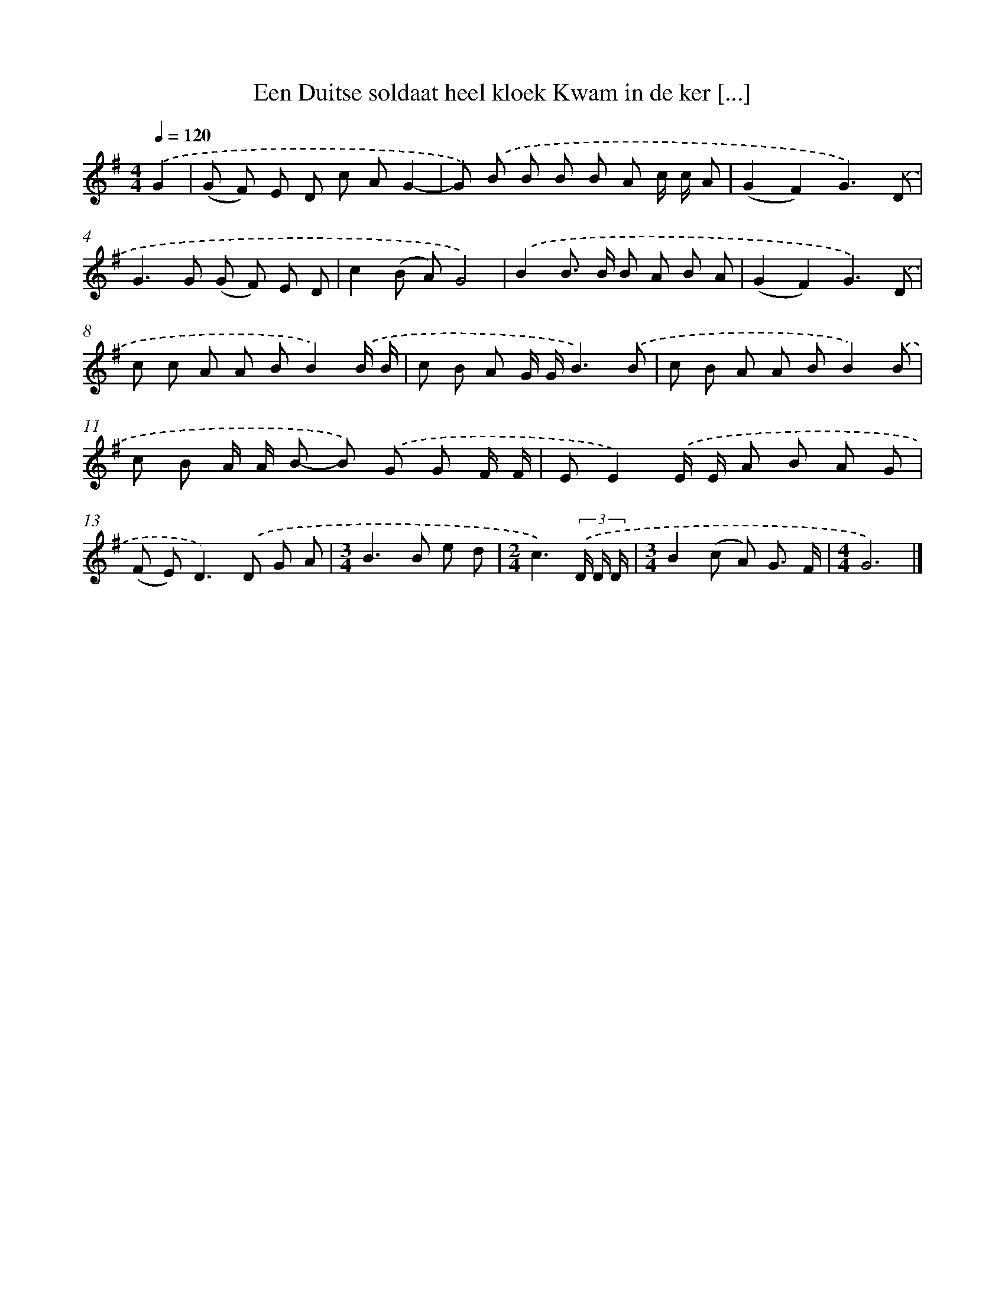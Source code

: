 X: 4370
T: Een Duitse soldaat heel kloek Kwam in de ker [...]
%%abc-version 2.0
%%abcx-abcm2ps-target-version 5.9.1 (29 Sep 2008)
%%abc-creator hum2abc beta
%%abcx-conversion-date 2018/11/01 14:36:08
%%humdrum-veritas 3161791930
%%humdrum-veritas-data 3207418089
%%continueall 1
%%barnumbers 0
L: 1/8
M: 4/4
Q: 1/4=120
K: G clef=treble
.('G2 [I:setbarnb 1]|
(G F) E D c AG2- |
G) .('B B B B A c/ c/ A |
(G2F2)G3).('D |
G2>G2 (G F) E D |
c2(B A)G4) |
.('B2B> B B A B A |
(G2F2)G3).('D |
c c A A BB2).('B/ B/ |
c B A G/ G/B3).('B |
c B A A BB2).('B |
c B A/ A/ B- B) .('G G F/ F/ |
EE2).('E/ E/ A B A G |
(F E2<)D2).('D G A |
[M:3/4]B2>B2 e d |
[M:2/4]c3)(3.('D/ D/ D/ |
[M:3/4]B2(c A) G3/ F/ |
[M:4/4]G6) |]
